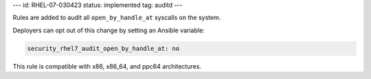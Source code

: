 ---
id: RHEL-07-030423
status: implemented
tag: auditd
---

Rules are added to audit all ``open_by_handle_at`` syscalls on the system.

Deployers can opt out of this change by setting an Ansible variable:

.. code-block:: yaml

    security_rhel7_audit_open_by_handle_at: no

This rule is compatible with x86, x86_64, and ppc64 architectures.
